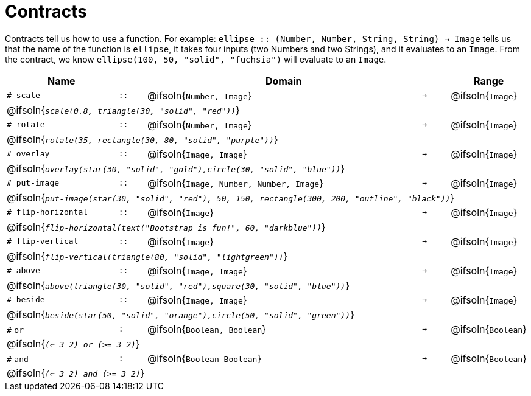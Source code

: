 [.landscape]
= Contracts

Contracts tell us how to use a function. For example:  `ellipse {two-colons} (Number, Number, String, String) -> Image` tells us that the name of the function is  `ellipse`, it takes four inputs (two Numbers and two Strings), and it evaluates to an `Image`. From the contract, we know  `ellipse(100, 50, "solid", "fuchsia")` will evaluate to an `Image`.

[.contracts-table, cols="4,1,10,1,2", options="header", grid="rows"]
|===
| Name    			|	 | Domain      							|     	| Range

| `# scale`
| `{two-colons}`
| @ifsoln{`Number, Image`}
| `->`
| @ifsoln{`Image`}
5+| @ifsoln{`_scale(0.8, triangle(30, "solid", "red"))_`}

| `# rotate`
| `{two-colons}`
| @ifsoln{`Number, Image`}
| `->`
| @ifsoln{`Image`}
5+| @ifsoln{`_rotate(35, rectangle(30, 80, "solid", "purple"))_`}

| `# overlay`
| `{two-colons}`
| @ifsoln{`Image, Image`}
| `->`
| @ifsoln{`Image`}
5+| @ifsoln{`_overlay(star(30, "solid", "gold"),circle(30, "solid", "blue"))_`}

| `# put-image`
| `{two-colons}`
| @ifsoln{`Image, Number, Number, Image`}
| `->`
| @ifsoln{`Image`}
5+| @ifsoln{`_put-image(star(30, "solid", "red"), 50, 150, rectangle(300, 200, "outline", "black"))_`}

| `# flip-horizontal`
| `{two-colons}`
| @ifsoln{`Image`}
| `->`
| @ifsoln{`Image`}
5+| @ifsoln{`_flip-horizontal(text("Bootstrap is fun!", 60, "darkblue"))_`}

| `# flip-vertical`
| `{two-colons}`
| @ifsoln{`Image`}
| `->`
| @ifsoln{`Image`}
5+| @ifsoln{`_flip-vertical(triangle(80, "solid", "lightgreen"))_`}

| `# above`
| `{two-colons}`
| @ifsoln{`Image, Image`}
| `->`
| @ifsoln{`Image`}
5+| @ifsoln{`_above(triangle(30, "solid", "red"),square(30, "solid", "blue"))_`}

| `# beside`
| `{two-colons}`
| @ifsoln{`Image, Image`}
| `->`
| @ifsoln{`Image`}
5+| @ifsoln{`_beside(star(50, "solid", "orange"),circle(50, "solid", "green"))_`}

| `#` `or`
| `:`
| @ifsoln{`Boolean, Boolean`}
| `->`
| @ifsoln{`Boolean`}
5+| @ifsoln{`_(<= 3 2) or (>= 3 2)_`}

| `#` `and`
| `:`
| @ifsoln{`Boolean Boolean`}
| `->`
| @ifsoln{`Boolean`}
5+| @ifsoln{`_(<= 3 2) and (>= 3 2)_`}


|===
